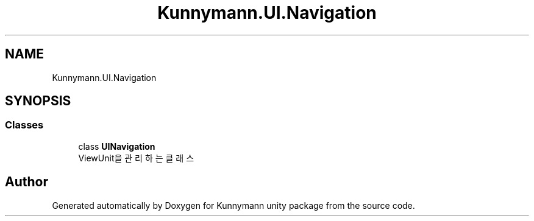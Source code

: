 .TH "Kunnymann.UI.Navigation" 3 "Version 1.0" "Kunnymann unity package" \" -*- nroff -*-
.ad l
.nh
.SH NAME
Kunnymann.UI.Navigation
.SH SYNOPSIS
.br
.PP
.SS "Classes"

.in +1c
.ti -1c
.RI "class \fBUINavigation\fP"
.br
.RI "ViewUnit을 관리하는 클래스 "
.in -1c
.SH "Author"
.PP 
Generated automatically by Doxygen for Kunnymann unity package from the source code\&.
